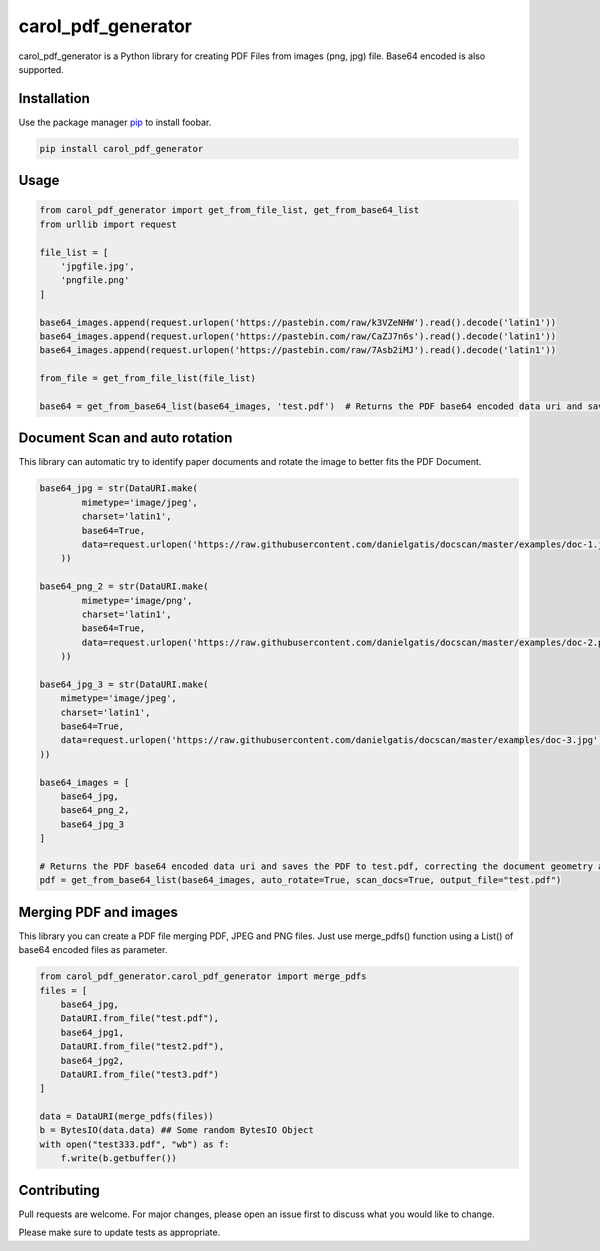 carol\_pdf\_generator
=====================

carol\_pdf\_generator is a Python library for creating PDF Files from
images (png, jpg) file. Base64 encoded is also supported.

Installation
------------

Use the package manager `pip <https://pip.pypa.io/en/stable/>`__ to
install foobar.

.. code:: bash

    pip install carol_pdf_generator

Usage
-----

.. code:: python

    from carol_pdf_generator import get_from_file_list, get_from_base64_list
    from urllib import request

    file_list = [
        'jpgfile.jpg',
        'pngfile.png'
    ]

    base64_images.append(request.urlopen('https://pastebin.com/raw/k3VZeNHW').read().decode('latin1'))
    base64_images.append(request.urlopen('https://pastebin.com/raw/CaZJ7n6s').read().decode('latin1'))
    base64_images.append(request.urlopen('https://pastebin.com/raw/7Asb2iMJ').read().decode('latin1'))

    from_file = get_from_file_list(file_list)

    base64 = get_from_base64_list(base64_images, 'test.pdf')  # Returns the PDF base64 encoded data uri and saves the PDF to test.pdf

Document Scan and auto rotation
-------------------------------

This library can automatic try to identify paper documents and rotate the image to better fits the PDF Document.

.. code:: python

    base64_jpg = str(DataURI.make(
            mimetype='image/jpeg',
            charset='latin1',
            base64=True,
            data=request.urlopen('https://raw.githubusercontent.com/danielgatis/docscan/master/examples/doc-1.jpg').read().decode('latin-1')
        ))

    base64_png_2 = str(DataURI.make(
            mimetype='image/png',
            charset='latin1',
            base64=True,
            data=request.urlopen('https://raw.githubusercontent.com/danielgatis/docscan/master/examples/doc-2.png').read().decode('latin-1')
        ))

    base64_jpg_3 = str(DataURI.make(
        mimetype='image/jpeg',
        charset='latin1',
        base64=True,
        data=request.urlopen('https://raw.githubusercontent.com/danielgatis/docscan/master/examples/doc-3.jpg').read().decode('latin-1')
    ))

    base64_images = [
        base64_jpg,
        base64_png_2,
        base64_jpg_3
    ]

    # Returns the PDF base64 encoded data uri and saves the PDF to test.pdf, correcting the document geometry and auto rotating the images
    pdf = get_from_base64_list(base64_images, auto_rotate=True, scan_docs=True, output_file="test.pdf")

Merging PDF and images
----------------------

This library you can create a PDF file merging PDF, JPEG and PNG files. Just use merge_pdfs() function using a List() of base64 encoded files as parameter.

.. code:: python

    from carol_pdf_generator.carol_pdf_generator import merge_pdfs
    files = [
        base64_jpg,
        DataURI.from_file("test.pdf"),
        base64_jpg1,
        DataURI.from_file("test2.pdf"),
        base64_jpg2,
        DataURI.from_file("test3.pdf")
    ]

    data = DataURI(merge_pdfs(files))
    b = BytesIO(data.data) ## Some random BytesIO Object
    with open("test333.pdf", "wb") as f:
        f.write(b.getbuffer())

Contributing
------------

Pull requests are welcome. For major changes, please open an issue first
to discuss what you would like to change.

Please make sure to update tests as appropriate.

